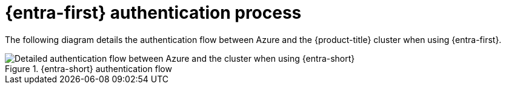 // Module included in the following assemblies:
//
// * authentication/managing_cloud_provider_credentials/cco-short-term-creds.adoc

:_mod-docs-content-type: REFERENCE
[id="cco-short-term-creds-auth-flow-azure_{context}"]
= {entra-first} authentication process

The following diagram details the authentication flow between Azure and the {product-title} cluster when using {entra-first}.

.{entra-short} authentication flow
image::347_OpenShift_credentials_with_STS_updates_1023_Azure.png[Detailed authentication flow between Azure and the cluster when using {entra-short}]
